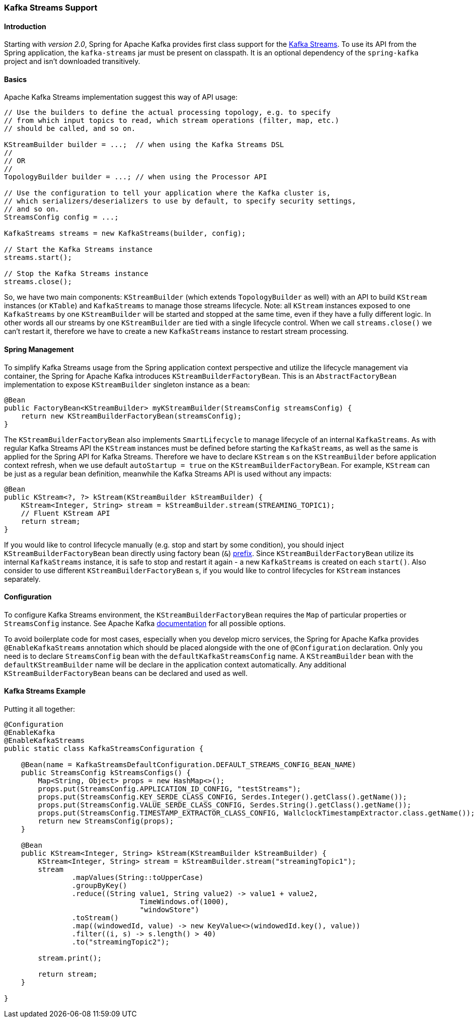 [[kafka-streams]]
=== Kafka Streams Support

==== Introduction

Starting with _version 2.0_, Spring for Apache Kafka provides first class support for the https://kafka.apache.org/documentation/streams[Kafka Streams].
To use its API from the Spring application, the `kafka-streams` jar must be present on classpath.
It is an optional dependency of the `spring-kafka` project and isn't downloaded transitively.

==== Basics

Apache Kafka Streams implementation suggest this way of API usage:

[source, java]
----
// Use the builders to define the actual processing topology, e.g. to specify
// from which input topics to read, which stream operations (filter, map, etc.)
// should be called, and so on.

KStreamBuilder builder = ...;  // when using the Kafka Streams DSL
//
// OR
//
TopologyBuilder builder = ...; // when using the Processor API

// Use the configuration to tell your application where the Kafka cluster is,
// which serializers/deserializers to use by default, to specify security settings,
// and so on.
StreamsConfig config = ...;

KafkaStreams streams = new KafkaStreams(builder, config);

// Start the Kafka Streams instance
streams.start();

// Stop the Kafka Streams instance
streams.close();
----

So, we have two main components: `KStreamBuilder` (which extends `TopologyBuilder` as well) with an API to build `KStream` instances (or `KTable`) and `KafkaStreams` to manage those streams lifecycle.
Note: all `KStream` instances exposed to one `KafkaStreams` by one `KStreamBuilder` will be started and stopped at the same time, even if they have a fully different logic.
In other words all our streams by one `KStreamBuilder` are tied with a single lifecycle control.
When we call `streams.close()` we can't restart it, therefore we have to create a new `KafkaStreams` instance to restart stream processing.

==== Spring Management

To simplify Kafka Streams usage from the Spring application context perspective and utilize the lifecycle management via container, the Spring for Apache Kafka introduces `KStreamBuilderFactoryBean`.
This is an `AbstractFactoryBean` implementation to expose `KStreamBuilder` singleton instance as a bean:

[source, java]
----
@Bean
public FactoryBean<KStreamBuilder> myKStreamBuilder(StreamsConfig streamsConfig) {
    return new KStreamBuilderFactoryBean(streamsConfig);
}
----

The `KStreamBuilderFactoryBean` also implements `SmartLifecycle` to manage lifecycle of an internal `KafkaStreams`.
As with regular Kafka Streams API the `KStream` instances must be defined before starting the `KafkaStreams`, as well as the same is applied for the Spring API for Kafka Streams.
Therefore we have to declare `KStream` s on the `KStreamBuilder` before application context refresh, when we use default `autoStartup = true` on the `KStreamBuilderFactoryBean`.
For example, `KStream` can be just as a regular bean definition, meanwhile the Kafka Streams API is used without any impacts:

[source, java]
----
@Bean
public KStream<?, ?> kStream(KStreamBuilder kStreamBuilder) {
    KStream<Integer, String> stream = kStreamBuilder.stream(STREAMING_TOPIC1);
    // Fluent KStream API
    return stream;
}
----

If you would like to control lifecycle manually (e.g. stop and start by some condition), you should inject `KStreamBuilderFactoryBean` bean directly using  factory bean (`&`) http://docs.spring.io/spring/docs/current/spring-framework-reference/html/beans.html#beans-factory-extension-factorybean[prefix].
Since `KStreamBuilderFactoryBean` utilize its internal `KafkaStreams` instance, it is safe to stop and restart it again - a new `KafkaStreams` is created on each `start()`.
Also consider to use different `KStreamBuilderFactoryBean` s, if you would like to control lifecycles for `KStream` instances separately.

==== Configuration

To configure Kafka Streams environment, the `KStreamBuilderFactoryBean` requires the `Map` of particular properties or `StreamsConfig` instance.
See Apache Kafka https://kafka.apache.org/0102/documentation/#streamsconfigs[documentation] for all possible options.

To avoid boilerplate code for most cases, especially when you develop micro services, the Spring for Apache Kafka provides `@EnableKafkaStreams` annotation which should be placed alongside with the one of `@Configuration` declaration.
Only you need is to declare `StreamsConfig` bean with the `defaultKafkaStreamsConfig` name.
A `KStreamBuilder` bean with the `defaultKStreamBuilder` name will be declare in the application context automatically.
Any additional `KStreamBuilderFactoryBean` beans can be declared and used as well.

==== Kafka Streams Example

Putting it all together:

[source, java]
----
@Configuration
@EnableKafka
@EnableKafkaStreams
public static class KafkaStreamsConfiguration {

    @Bean(name = KafkaStreamsDefaultConfiguration.DEFAULT_STREAMS_CONFIG_BEAN_NAME)
    public StreamsConfig kStreamsConfigs() {
        Map<String, Object> props = new HashMap<>();
        props.put(StreamsConfig.APPLICATION_ID_CONFIG, "testStreams");
        props.put(StreamsConfig.KEY_SERDE_CLASS_CONFIG, Serdes.Integer().getClass().getName());
        props.put(StreamsConfig.VALUE_SERDE_CLASS_CONFIG, Serdes.String().getClass().getName());
        props.put(StreamsConfig.TIMESTAMP_EXTRACTOR_CLASS_CONFIG, WallclockTimestampExtractor.class.getName());
        return new StreamsConfig(props);
    }

    @Bean
    public KStream<Integer, String> kStream(KStreamBuilder kStreamBuilder) {
        KStream<Integer, String> stream = kStreamBuilder.stream("streamingTopic1");
        stream
                .mapValues(String::toUpperCase)
                .groupByKey()
                .reduce((String value1, String value2) -> value1 + value2,
                		TimeWindows.of(1000),
                		"windowStore")
                .toStream()
                .map((windowedId, value) -> new KeyValue<>(windowedId.key(), value))
                .filter((i, s) -> s.length() > 40)
                .to("streamingTopic2");

        stream.print();

        return stream;
    }

}
----
